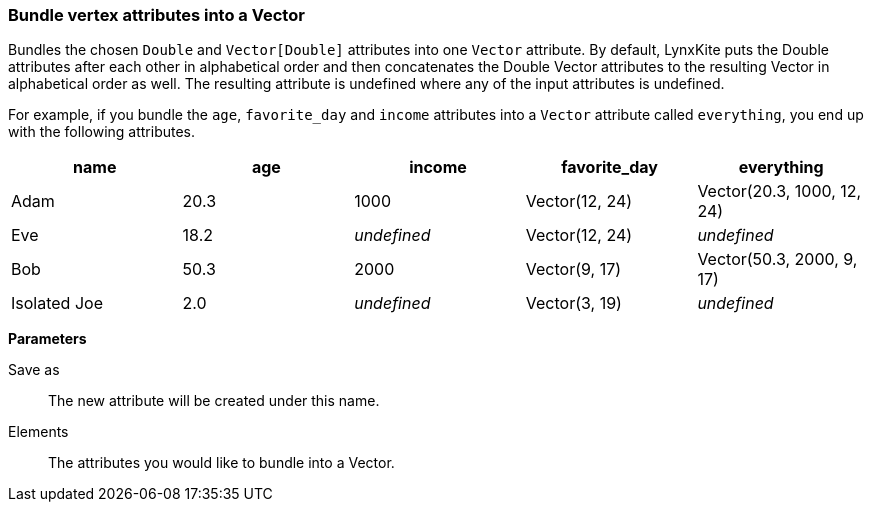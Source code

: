 ### Bundle vertex attributes into a Vector

Bundles the chosen `Double` and `Vector[Double]` attributes into one `Vector` attribute.
By default, LynxKite puts the Double attributes after each other in alphabetical order and
then concatenates the Double Vector attributes to the resulting Vector in alphabetical
order as well. The resulting attribute is undefined where any of the input attributes
is undefined.

For example, if you bundle the `age`, `favorite_day` and `income` attributes into a `Vector` attribute
called `everything`, you end up with the following attributes.

|===
| name | age | income | favorite_day | everything

| Adam | 20.3 | 1000 | Vector(12, 24) | Vector(20.3, 1000, 12, 24)
| Eve | 18.2 | _undefined_ | Vector(12, 24) | _undefined_
| Bob | 50.3 | 2000 | Vector(9, 17) | Vector(50.3, 2000, 9, 17)
| Isolated Joe | 2.0 | _undefined_ | Vector(3, 19) | _undefined_
|===

====
*Parameters*

[p-output]#Save as#::
The new attribute will be created under this name.

[p-elements]#Elements#::
The attributes you would like to bundle into a Vector.
====
